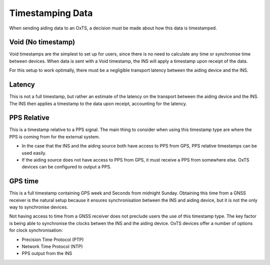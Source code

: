 .. _timestamps:

Timestamping Data
#################

When sending aiding data to an OxTS, a decision must be made about how this 
data is timestamped. 


Void (No timestamp)
*******************

Void timestamps are the simplest to set up for users, since there is no need to 
calculate any time or synchronise time between devices. When data is sent with 
a Void timestamp, the INS will apply a timestamp upon receipt of the data. 

For this setup to work optimally, there must be a negligible transport latency 
between the aiding device and the INS. 


Latency
*******

This is not a full timestamp, but rather an estimate of the latency on the 
transport between the aiding device and the INS. The INS then applies a 
timestamp to the data upon receipt, accounting for the latency. 


PPS Relative
************

This is a timestamp relative to a PPS signal. The main thing to consider when 
using this timestamp type are where the PPS is coming from for the external 
system. 

- In the case that the INS and the aiding source both have access to PPS from 
  GPS, PPS relative timestamps can be used easily. 
- If the aiding source does not have access to PPS from GPS, it must receive a 
  PPS from somewhere else. OxTS devices can be configured to output a PPS.



GPS time
********

This is a full timestamp containing GPS week and Seconds from midnight Sunday. 
Obtaining this time from a GNSS receiver is the natural setup because it 
ensures synchronisation between the INS and aiding device, but it is not the 
only way to synchronise devices.

Not having access to time from a GNSS receiver does not preclude users the use 
of this timestamp type. The key factor is being able to synchronise the clocks 
betwen the INS and the aiding device. OxTS devices offer a number of options 
for clock synchronisation:

- Precision Time Protocol (PTP)
- Network Time Protocol (NTP)
- PPS output from the INS






